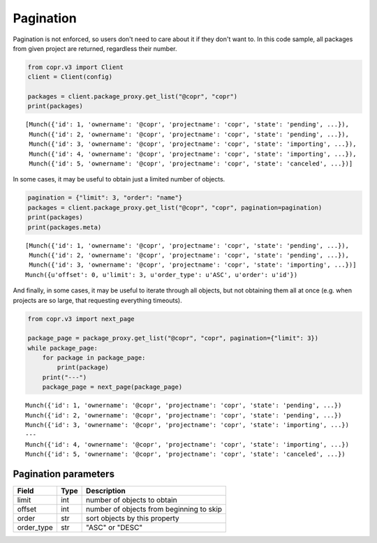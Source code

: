 .. _pagination:

Pagination
==========

Pagination is not enforced, so users don't need to care about it if they don't want to. In this code sample,
all packages from given project are returned, regardless their number.

.. code-block:: python

    from copr.v3 import Client
    client = Client(config)

    packages = client.package_proxy.get_list("@copr", "copr")
    print(packages)

::

    [Munch({'id': 1, 'ownername': '@copr', 'projectname': 'copr', 'state': 'pending', ...}),
     Munch({'id': 2, 'ownername': '@copr', 'projectname': 'copr', 'state': 'pending', ...}),
     Munch({'id': 3, 'ownername': '@copr', 'projectname': 'copr', 'state': 'importing', ...}),
     Munch({'id': 4, 'ownername': '@copr', 'projectname': 'copr', 'state': 'importing', ...}),
     Munch({'id': 5, 'ownername': '@copr', 'projectname': 'copr', 'state': 'canceled', ...})]



In some cases, it may be useful to obtain just a limited number of objects.

.. code-block:: python

    pagination = {"limit": 3, "order": "name"}
    packages = client.package_proxy.get_list("@copr", "copr", pagination=pagination)
    print(packages)
    print(packages.meta)

::

    [Munch({'id': 1, 'ownername': '@copr', 'projectname': 'copr', 'state': 'pending', ...}),
     Munch({'id': 2, 'ownername': '@copr', 'projectname': 'copr', 'state': 'pending', ...}),
     Munch({'id': 3, 'ownername': '@copr', 'projectname': 'copr', 'state': 'importing', ...})]
    Munch({u'offset': 0, u'limit': 3, u'order_type': u'ASC', u'order': u'id'})


And finally, in some cases, it may be useful to iterate through all objects, but not obtaining them all at once
(e.g. when projects are so large, that requesting everything timeouts).

.. code-block:: python

    from copr.v3 import next_page

    package_page = package_proxy.get_list("@copr", "copr", pagination={"limit": 3})
    while package_page:
        for package in package_page:
            print(package)
        print("---")
        package_page = next_page(package_page)

::

    Munch({'id': 1, 'ownername': '@copr', 'projectname': 'copr', 'state': 'pending', ...})
    Munch({'id': 2, 'ownername': '@copr', 'projectname': 'copr', 'state': 'pending', ...})
    Munch({'id': 3, 'ownername': '@copr', 'projectname': 'copr', 'state': 'importing', ...})
    ---
    Munch({'id': 4, 'ownername': '@copr', 'projectname': 'copr', 'state': 'importing', ...})
    Munch({'id': 5, 'ownername': '@copr', 'projectname': 'copr', 'state': 'canceled', ...})


Pagination parameters
---------------------

==================  ==================== ===============
Field               Type                 Description
==================  ==================== ===============
limit               int                  number of objects to obtain
offset              int                  number of objects from beginning to skip
order               str                  sort objects by this property
order_type          str                  "ASC" or "DESC"
==================  ==================== ===============

